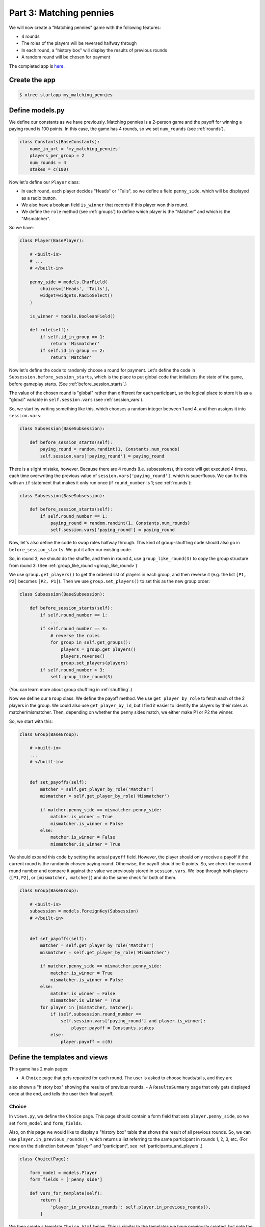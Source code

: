 Part 3: Matching pennies
========================

We will now create a "Matching pennies" game with the following
features:

-  4 rounds
-  The roles of the players will be reversed halfway through
-  In each round, a "history box" will display the results of previous
   rounds
-  A random round will be chosen for payment

The completed app is
`here <https://github.com/oTree-org/oTree/tree/master/matching_pennies_tutorial>`__.


Create the app
--------------

.. code-block:: bash

    $ otree startapp my_matching_pennies


Define models.py
----------------

We define our constants as we have previously. Matching pennies is a
2-person game and the payoff for winning a paying round is 100 points.
In this case, the game has 4 rounds, so we set ``num_rounds`` (see :ref:`rounds`).

.. code-block:: python

    class Constants(BaseConstants):
        name_in_url = 'my_matching_pennies'
        players_per_group = 2
        num_rounds = 4
        stakes = c(100)

Now let's define our ``Player`` class:

-  In each round, each player decides "Heads" or "Tails", so we define a
   field ``penny_side``, which will be displayed as a radio button.
-  We also have a boolean field ``is_winner`` that records if this
   player won this round.
-  We define the ``role`` method (see :ref:`groups`) to define which player is the "Matcher"
   and which is the "Mismatcher".

So we have:

.. code-block:: python

    class Player(BasePlayer):

        # <built-in>
        # ...
        # </built-in>

        penny_side = models.CharField(
            choices=['Heads', 'Tails'],
            widget=widgets.RadioSelect()
        )

        is_winner = models.BooleanField()

        def role(self):
            if self.id_in_group == 1:
                return 'Mismatcher'
            if self.id_in_group == 2:
                return 'Matcher'

Now let's define the code to randomly choose a round for payment. Let's
define the code in ``Subsession.before_session_starts``, which is the
place to put global code that initializes the state of the game, before
gameplay starts. (See :ref:`before_session_starts`.)

The value of the chosen round is "global" rather than different for each
participant, so the logical place to store it is as a "global" variable
in ``self.session.vars`` (see :ref:`session_vars`).

So, we start by writing something like this, which chooses a random
integer between 1 and 4, and then assigns it into ``session.vars``:

.. code-block:: python

    class Subsession(BaseSubsession):

        def before_session_starts(self):
            paying_round = random.randint(1, Constants.num_rounds)
            self.session.vars['paying_round'] = paying_round

There is a slight mistake, however. Because there are 4 rounds (i.e.
subsessions), this code will get executed 4 times, each time overwriting
the previous value of ``session.vars['paying_round']``, which is
superfluous. We can fix this with an ``if`` statement that makes it only
run once (if ``round_number`` is 1; see :ref:`rounds`):

.. code-block:: python

    class Subsession(BaseSubsession):

        def before_session_starts(self):
            if self.round_number == 1:
                paying_round = random.randint(1, Constants.num_rounds)
                self.session.vars['paying_round'] = paying_round

Now, let's also define the code to swap roles halfway through. This kind
of group-shuffling code should also go in ``before_session_starts``. We
put it after our existing code.

So, in round 3, we should do the shuffle,
and then in round 4, use ``group_like_round(3)`` to copy the group structure from round 3.
(See :ref:`group_like_round <group_like_round>`)

We use ``group.get_players()`` to get the ordered list of players in
each group, and then reverse it (e.g. the list ``[P1, P2]`` becomes
``[P2, P1]``). Then we use ``group.set_players()`` to set this as the
new group order:

.. code-block:: python

    class Subsession(BaseSubsession):

        def before_session_starts(self):
            if self.round_number == 1:
                ...
            if self.round_number == 3:
                # reverse the roles
                for group in self.get_groups():
                    players = group.get_players()
                    players.reverse()
                    group.set_players(players)
            if self.round_number > 3:
                self.group_like_round(3)

(You can learn more about group shuffling in :ref:`shuffling`.)

Now we define our ``Group`` class. We define the payoff method. We use
``get_player_by_role`` to fetch each of the 2 players in the group. We
could also use ``get_player_by_id``, but I find it easier to identify
the players by their roles as matcher/mismatcher. Then, depending on
whether the penny sides match, we either make P1 or P2 the winner.

So, we start with this:

.. code-block:: python

    class Group(BaseGroup):

        # <built-in>
        ...
        # </built-in>


        def set_payoffs(self):
            matcher = self.get_player_by_role('Matcher')
            mismatcher = self.get_player_by_role('Mismatcher')

            if matcher.penny_side == mismatcher.penny_side:
                matcher.is_winner = True
                mismatcher.is_winner = False
            else:
                matcher.is_winner = False
                mismatcher.is_winner = True

We should expand this code by setting the actual ``payoff`` field.
However, the player should only receive a payoff if the current round is
the randomly chosen paying round. Otherwise, the payoff should be 0
points. So, we check the current round number and compare it against the
value we previously stored in ``session.vars``. We loop through both
players (``[P1,P2]``, or ``[mismatcher, matcher]``) and do the same
check for both of them.

.. code-block:: python

    class Group(BaseGroup):

        # <built-in>
        subsession = models.ForeignKey(Subsession)
        # </built-in>


        def set_payoffs(self):
            matcher = self.get_player_by_role('Matcher')
            mismatcher = self.get_player_by_role('Mismatcher')

            if matcher.penny_side == mismatcher.penny_side:
                matcher.is_winner = True
                mismatcher.is_winner = False
            else:
                matcher.is_winner = False
                mismatcher.is_winner = True
            for player in [mismatcher, matcher]:
                if (self.subsession.round_number ==
                    self.session.vars['paying_round'] and player.is_winner):
                        player.payoff = Constants.stakes
                else:
                    player.payoff = c(0)

Define the templates and views
------------------------------

This game has 2 main pages:

- A ``Choice`` page that gets repeated for each round. The user is asked to choose heads/tails, and they are
also shown a "history box" showing the results of previous rounds.
- A ``ResultsSummary`` page that only gets displayed once at the end, and
tells the user their final payoff.

Choice
~~~~~~

In ``views.py``, we define the ``Choice`` page. This page should contain
a form field that sets ``player.penny_side``, so we set ``form_model``
and ``form_fields``.

Also, on this page we would like to display a "history box" table that
shows the result of all previous rounds. So, we can use
``player.in_previous_rounds()``, which returns a list referring to the
same participant in rounds 1, 2, 3, etc. (For more on the distinction
between "player" and "participant", see :ref:`participants_and_players`.)

.. code-block:: python

    class Choice(Page):

        form_model = models.Player
        form_fields = ['penny_side']

        def vars_for_template(self):
            return {
                'player_in_previous_rounds': self.player.in_previous_rounds(),
            }

We then create a template ``Choice.html`` below. This is similar to the
templates we have previously created, but note the ``{% for %}`` loop
that creates all rows in the history table. ``{% for %}`` is part of the
Django template language.

.. code-block:: html+django

    {% extends "global/Base.html" %}
    {% load staticfiles otree_tags %}

    {% block title %}
        Round {{ subsession.round_number }} of {{ Constants.num_rounds }}
    {% endblock %}

    {% block content %}

        <h4>Instructions</h4>
        <p>
            This is a matching pennies game.
            Player 1 is the 'Mismatcher' and wins if the choices mismatch;
            Player 2 is the 'Matcher' and wins if they match.

        </p>

        <p>
            At the end, a random round will be chosen for payment.
        </p>

        <h4>Round history</h4>
        <table class="table">
            <tr>
                <th>Round</th>
                <th>Player and outcome</th>
            </tr>
            {% for p in player_in_previous_rounds %}
                <tr>
                    <td>{{ p.subsession.round_number }}</td>
                    <td>
                        You were the {{ p.role }} and {% if p.is_winner %}
                        won {% else %} lost {% endif %}
                    </td>
                </tr>
            {% endfor %}
        </table>

        <p>
            In this round, you are the {{ player.role }}.
        </p>

        {% formfield player.penny_side with label="I choose:" %}

        {% next_button %}

    {% endblock %}

ResultsWaitPage
~~~~~~~~~~~~~~~

Before a player proceeds to the next
round's ``Choice`` page,  they need to wait for the other player to complete the ``Choice`` page as well.  So, as usual, we use a ``WaitPage``.
Also, once both players have arrived at the wait page, we call the ``set_payoffs``
method we defined earlier.

::

    class ResultsWaitPage(WaitPage):

        def after_all_players_arrive(self):
            self.group.set_payoffs()

ResultsSummary
~~~~~~~~~~~~~~

Let's create ``ResultsSummary.html``:

.. code-block:: html+django

    {% extends "global/Base.html" %}
    {% load staticfiles otree_tags %}

    {% block title %}
        Final results
    {% endblock %}

    {% block content %}

        <table class="table">
            <tr>
                <th>Round</th>
                <th>Player and outcome</th>
            </tr>
            {% for p in player_in_all_rounds %}
                <tr>
                    <td>{{ p.subsession.round_number }}</td>
                    <td>
                        You were the {{ p.role }} and {% if p.is_winner %} won
                        {% else %} lost {% endif %}
                    </td>
                </tr>
            {% endfor %}
        </table>

        <p>
            The paying round was {{ paying_round }}.
            Your total payoff is therefore {{ total_payoff }}.
        </p>


    {% endblock %}

Now we define the corresponding class in views.py.

-  It only gets shown in the last round, so we set ``is_displayed``
   accordingly.
-  We retrieve the value of ``paying_round`` from ``session.vars``
-  We get the user's total payoff by summing up how much they made in
   each round.
-  We pass the round history to the template with
   ``player.in_all_rounds()``

In the ``Choice`` page we used ``in_previous_rounds``, but here we use
``in_all_rounds``. This is because we also want to include the result of
the current round.

.. code-block:: python

    class ResultsSummary(Page):

        def is_displayed(self):
            return self.subsession.round_number == Constants.num_rounds

        def vars_for_template(self):

            return {
                'total_payoff': sum([p.payoff
                                     for p in self.player.in_all_rounds()]),
                'paying_round': self.session.vars['paying_round'],
                'player_in_all_rounds': self.player.in_all_rounds(),
            }

The payoff is calculated in a Python "list comprehension". These are
frequently used in the oTree sample games, so if you are curious you can
read online about how list comprehensions work. The same code could be
written as:

.. code-block:: python

    total_payoff = 0
    for p in self.player.in_all_rounds():
       total_payoff += p.payoff

    return {
        'total_payoff': total_payoff,
        ...

Page sequence
~~~~~~~~~~~~~

Now we define the ``page_sequence``:

.. code-block:: python

    page_sequence = [
        Choice,
        ResultsWaitPage,
        ResultsSummary
    ]

This page sequence will loop for each round. However, ``ResultsSummary``
is skipped in every round except the last, because of how we set
``is_displayed``, resulting in this sequence of pages:

-  Choice [Round 1]
-  ResultsWaitPage [Round 1]
-  Choice [Round 2]
-  ResultsWaitPage [Round 2]
-  Choice [Round 3]
-  ResultsWaitPage [Round 3]
-  Choice [Round 4]
-  ResultsWaitPage [Round 4]
-  ResultsSummary [Round 4]


Add an entry to ``SESSION_CONFIGS`` in ``settings.py``
------------------------------------------------------

When we run a real experiment in the lab, we will want multiple groups,
but to test the demo we just set ``num_demo_participants`` to 2, meaning
there will be 1 group.

.. code-block:: python

    {
        'name': 'my_matching_pennies',
        'display_name': "My Matching Pennies (tutorial version)",
        'num_demo_participants': 2,
        'app_sequence': [
            'my_matching_pennies',
        ],
    },

Reset the database and run
--------------------------

.. code-block:: bash

    $ otree resetdb
    $ otree runserver
